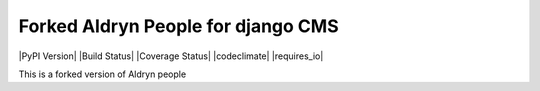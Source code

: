############################
Forked Aldryn People for django CMS
############################

|PyPI Version| |Build Status| |Coverage Status| |codeclimate| |requires_io|

This is a forked version of Aldryn people
